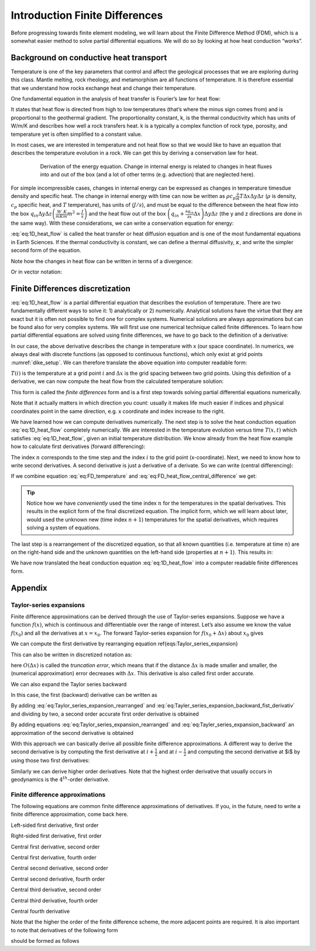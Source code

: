 Introduction Finite Differences
===============================

Before progressing towards finite element modeling, we will learn about the Finite Difference Method (FDM), which is a somewhat easier method to solve partial differential equations. We will do so by looking at how heat conduction “works”.

Background on conductive heat transport
---------------------------------------

Temperature is one of the key parameters that control and affect the geological processes that we are exploring during this class. Mantle melting, rock rheology, and metamorphism are all functions of temperature. It is therefore essential that we understand how rocks exchange heat and change their temperature.

One fundamental equation in the analysis of heat transfer is Fourier’s law for heat flow:

.. math::
    :label: eq:heat_flow
    
    \vec{q} = -k \nabla T = -k
    \begin{bmatrix}
    \frac{\partial T}{\partial x} \\
    \frac{\partial T}{\partial y} \\
    \frac{\partial T}{\partial z}
    \end{bmatrix}

It states that heat flow is directed from high to low temperatures (that’s where the minus sign comes from) and is proportional to the geothermal gradient. The proportionality constant, k, is the thermal conductivity which has units of W/m/K and describes how well a rock transfers heat. k is a typically a complex function of rock type, porosity, and temperature yet is often simplified to a constant value.

In most cases, we are interested in temperature and not heat flow so that we would like to have an equation that describes the temperature evolution in a rock. We can get this by deriving a conservation law for heat.

.. figure:: /_figures/3D_cube_heat_flow.*
   :align: center
   :name: heat_flux_box
   :figwidth: 80%

   Derivation of the energy equation. Change in internal energy is related to changes in heat fluxes into and out of the box (and a lot of other terms (e.g. advection) that are neglected here).

For simple incompressible cases, changes in internal energy can be expressed as changes in temperature timesdue density and specific heat. The change in internal energy with time can now be written as :math:`\rho c_p \frac{\partial}{\partial t} T \Delta x \Delta y \Delta z` (:math:`\rho` is density, :math:`c_p` specific heat, and :math:`T` temperature), has units of (:math:`J/s`), and must be equal to the difference between the heat flow into the box :math:`q_{in} \Delta y \Delta z \left( \frac{W}{m K}\frac{K}{m}m^2 = \frac{J}{s}\right)` and the heat flow out of the box :math:`\left( q_{in} + \frac{\partial q_{in}}{\partial x} \Delta x\right) \Delta y \Delta z` (the y and z directions are done in the same way). With these considerations, we can write a conservation equation for energy:

.. math::
    :label: eq:1D_heat_flow

    \begin{align}
    \begin{split}
    \rho c_p \frac{\partial T}{\partial t} = -\frac{\partial q_{in}}{\partial x} = \frac{\partial}{\partial x}k\frac{\partial T}{\partial x}\\
    \frac{\partial T}{\partial t} = \frac{k}{\rho c_p} \frac{\partial^2 T}{\partial x^2} = \kappa \frac{\partial^2 T}{\partial x^2}
    \end{split}
    \end{align}

:eq:`eq:1D_heat_flow` is called the heat transfer or heat diffusion equation and is one of the most fundamental equations in Earth Sciences. If the thermal conductivity is constant, we can define a thermal diffusivity, :math:`\kappa`, and write the simpler second form of the equation.

Note how the changes in heat flow can be written in terms of a divergence:

.. math::
    :label: eq:1D_heat_flow_div

    \rho c_p \frac{\partial T}{\partial t} =
    -\nabla \cdot (\vec{q}) =
    \frac{\partial}{\partial x}k\frac{\partial T}{\partial x} + \frac{\partial}{\partial y}k\frac{\partial T}{\partial y} + \frac{\partial}{\partial z}k\frac{\partial T}{\partial z}

Or in vector notation:

.. math::
    :label: eq:1D_heat_flow_vec

    \rho c_p \frac{\partial T}{\partial t} =
    -\nabla \cdot \left(\vec{q}\right) =
    \begin{bmatrix}
    \frac{\partial}{\partial x} & \frac{\partial}{\partial y} & \frac{\partial}{\partial z}
    \end{bmatrix}
    k
    \begin{bmatrix}
    \frac{\partial T}{\partial x}\\
    \frac{\partial T}{\partial y}\\
    \frac{\partial T}{\partial z}
    \end{bmatrix}

Finite Differences discretization
---------------------------------

:eq:`eq:1D_heat_flow` is a partial differential equation that describes the evolution of temperature. There are two fundamentally different ways to solve it: 1) analytically or 2) numerically. Analytical solutions have the virtue that they are exact but it is often not possible to find one for complex systems. Numerical solutions are always approximations but can be found also for very complex systems. We will first use one numerical technique called finite differences. To learn how partial differential equations are solved using finite differences, we have to go back to the definition of a derivative:

.. math::
    :label: eq:FD_heat_flow_d1

    \frac{\partial T}{\partial x} =
    \lim_{\Delta x \rightarrow 0} \frac{T(x + \Delta x) - T(x)}{\Delta x}

In our case, the above derivative describes the change in temperature with x (our space coordinate). In numerics, we always deal with discrete functions (as opposed to continuous functions), which only exist at grid points :numref:`dike_setup`. We can therefore translate the above equation into computer readable form:

.. math::
    :label: eq:FD_heat_flow_d2

    \frac{\partial T}{\partial x} \approx
    \frac{T(i + 1) - T(i)}{x(i+1) - x(i)} =
    \frac{T(i + 1) - T(i)}{\Delta x}	

:math:`T(i)` is the temperature at a grid point :math:`i` and :math:`\Delta x` is the grid spacing between two grid points. Using this definition of a derivative, we can now compute the heat flow from the calculated temperature solution:

.. math::
    :label: eq:FD_heat_flow_d3

    q_x = -k \frac{\partial T}{\partial x} \approx -k \left(\frac{T(i+1)-T(i)}{x(i+1)-x(i)}\right)

This form is called the *finite differences* form and is a first step towards solving partial differential equations numerically.

Note that it actually matters in which direction you count: usually it makes life much easier if indices and physical coordinates point in the same direction, e.g. x coordinate and index increase to the right.

We have learned how we can compute derivatives numerically. The next step is to solve the heat conduction equation :eq:`eq:1D_heat_flow` completely numerically. We are interested in the temperature evolution versus time :math:`T(x, t)` which satisfies :eq:`eq:1D_heat_flow`, given an initial temperature distribution. We know already from the heat flow example how to calculate first derivatives (forward differencing):

.. math::
    :label: eq:FD_temperature

    \frac{\partial T}{\partial t} = \frac{T_i^{n+1} - T_i^n}{\Delta t}

The index :math:`n` corresponds to the time step and the index :math:`i` to the grid point (x-coordinate). Next, we need to know how to write second derivatives. A second derivative is just a derivative of a derivate. So we can write (central differencing):

.. math::
    :label: eq:FD_heat_flow_central_difference

    \kappa\frac{\partial^2 T}{\partial x^2} \approx \kappa \frac{\frac{T_{i+1}^n - T_i^n}{\Delta x}-\frac{T_{i}^n - T_{i-1}^n}{\Delta x}}{\Delta x} = \kappa \frac{T_{i+1}^n-2T_{i}^n+T_{i-1}^n}{\Delta x^2}

If we combine equation :eq:`eq:FD_temperature` and :eq:`eq:FD_heat_flow_central_difference` we get:

.. math::
    :label: eq:FD_heat_flow_explicit

    \frac{T_i^{n+1}-T_i^n}{\Delta t} = \kappa \left(\frac{T_{i+1}^n - 2T_i^n + T_{i-1}^n}{{\Delta x^2}}\right)

.. tip::
    Notice how we have *conveniently* used the time index :math:`n` for the temperatures in the spatial derivatives. This results in the explicit form of the final discretized equation. The implicit form, which we will learn about later, would used the unknown new (time index :math:`n+1`) temperatures for the spatial derivatives, which requires solving a system of equations.


The last step is a rearrangement of the discretized equation, so that all known quantities (i.e. temperature at time :math:`n`) are on the right-hand side and the unknown quantities on the left-hand side (properties at :math:`n+1`). This results in:

.. math::
    :label: eq:FD_heat_flow_explicit_solution
    
    T_i^{n+1} = \frac{\kappa \Delta t}{\Delta x^2} \left( T_{i+1}^n - 2 T_i^n + T_{i-1}^n\right) + T_i^n

We have now translated the heat conduction equation :eq:`eq:1D_heat_flow` into a computer readable finite differences form.

Appendix
--------

Taylor-series expansions
^^^^^^^^^^^^^^^^^^^^^^^^

Finite difference approximations can be derived through the use of Taylor-series expansions. Suppose we have a function :math:`f(x)`, which is continuous and differentiable over the range of interest. Let’s also assume we know the value :math:`f(x_0)` and all the derivatives at :math:`x = x_0`. The forward Taylor-series expansion for :math:`f(x_0+\Delta x)` about :math:`x_0` gives

.. math::
    :label: eq:Taylor_series_expansion
    
    f(x_0+\Delta x) =
    f(x_0)+
    \frac{\partial f(x_0)}{\partial x} \Delta x +
    \frac{\partial^2 f(x_0)}{\partial x^2} \frac{(\Delta x)^2}{2!} +
    \frac{\partial^3 f(x_0)}{\partial x^3} \frac{(\Delta x)^3}{3!} +
    \frac{\partial^n f(x_0)}{\partial x^n} \frac{(\Delta x)^n}{n!} +
    O(\Delta x)^{n+1}

We can compute the first derivative by rearranging equation \ref{eqs:Taylor_series_expansion}

.. math::
    :label: eq:Taylor_series_expansion_rearranged

    \frac{\partial f(x_0)}{\partial x} =
    \frac{f(x_0+\Delta x)− f(x_0)}{\Delta x} −
    \frac{\partial^2 f(x_0)}{\partial x^2} \frac{(\Delta x)}{2!} −
    \frac{\partial^3 f(x_0)}{\partial x^3} \frac{(\Delta x)^2}{3!} ...

This can also be written in discretized notation as:

.. math::
    :label: eq:Taylor_series_expansion_rearranged_2

    \frac{\partial f(x_i)}{\partial x} = \frac{f_{i+1}−f_i}{\Delta x} + O(\Delta x)

here :math:`O(\Delta x)` is called the *truncation error*, which means that if the distance :math:`\Delta x` is made smaller and smaller, the (numerical approximation) error decreases with :math:`\Delta x`. This derivative is also called first order accurate.

We can also expand the Taylor series backward

.. math::
    :label: eq:Tayler_series_expansion_backward

    f(x_0−\Delta x) =
    f(x_0)− \frac{\partial f(x_0)}{\partial x} \Delta x+
    \frac{\partial^2 f(x_0)}{\partial x^2} \frac{(\Delta x)^2}{2!} −
    \frac{\partial^3 f(x_0)}{\partial x^3} \frac{(\Delta x)^3}{3!} + \cdots

In this case, the first (backward) derivative can be written as

.. math::
    :label: eq:Tayler_series_expansion_backward_fist_derivativ

    \frac{\partial f (x0)}{\partial x} =
    \frac{f(x_0)− f(x_0−\Delta x)}{\Delta x} +
    \frac{\partial^2 f(x_0)}{\partial x^2} \frac{(\Delta x)}{2!} −
    \frac{\partial^3 f(x_0)}{\partial x^3} \frac{(\Delta x)^2}{3!} \cdots\\
    \frac{\partial f(x_i)}{\partial x} = \frac{f_i− f_{i−1}}{\Delta x} + O(\Delta x)

By adding :eq:`eq:Taylor_series_expansion_rearranged` and :eq:`eq:Tayler_series_expansion_backward_fist_derivativ` and dividing by two, a second order accurate first order derivative is obtained

.. math::
    :label: eq:Tayler_series_expansion_dummy1

    \frac{\partial f(x_i)}{\partial x} = \frac{f_{i+1} − f_{i−1}}{2\Delta x} + O(\Delta x)^2

By adding equations :eq:`eq:Taylor_series_expansion_rearranged` and :eq:`eq:Tayler_series_expansion_backward` an approximation of the second derivative is obtained

.. math::
    :label: eq:Tayler_series_expansion_dummy2

    \frac{\partial f^2(x_i)}{\partial x^2} = \frac{f_{i+1}−2 f_i+ f_{i−1}}{(\Delta x)^2} +O(\Delta x)^2

With this approach we can basically derive all possible finite difference approximations. A different way to derive the second derivative is by computing the first derivative at :math:`i+\frac{1}{2}` and at :math:`i-\frac{1}{2}` and computing the second derivative at $i$ by using those two first derivatives:

.. math::
    :label: eq:Tayler_series_expansion_dummy3
    
    \begin{align}
    \frac{\partial f(x_{i+1/2})}{\partial x} = \frac{f_{i+1}−f_i}{x_{i+1}−x_i}\\
    \frac{\partial f(x_{i−1/2})}{\partial x} = \frac{f_i−f_{i−1}}{x_i−x_{i−1}}\\
    \frac{\partial f^2(x_i)}{\partial x^2} = \frac{\frac{\partial f(x_{i+1/2})}{\partial x} − \frac{\partial f(x_{i−1/2})}{\partial x}}{x_{i+1/2}−x_{i−1/2}} =
    \frac{ \frac{f_{i+1}−f_i}{x_{i+1}−x_i} − \frac{f_i−f_{i−1}}{x_i−x_{i−1}}}{0.5(x_{i+1}−x_{i−1})}
    \end{align}

Similarly we can derive higher order derivatives. Note that the highest order derivative that usually occurs in geodynamics is the :math:`4^th`-order derivative.


Finite difference approximations
^^^^^^^^^^^^^^^^^^^^^^^^^^^^^^^^

The following equations are common finite difference approximations of derivatives. If you, in the future, need to write a finite difference approximation, come back here.

Left-sided first derivative, first order

.. math::
    :label: eq:Tayler_series_expansion_dummy4
    
    \left| \frac{\partial u}{\partial x}\right|_{i−1/2} = \frac{u_i−u_{i−1}}{\Delta x} +O(\Delta x)

Right-sided first derivative, first order

.. math::
    :label: eq:Tayler_series_expansion_dummy5
    
    \left| \frac{\partial u}{\partial x}\right|_{i+1/2} = \frac{u_{i+1}−u_i}{\Delta x} +O(\Delta x)

Central first derivative, second order

.. math::
    :label: eq:Tayler_series_expansion_dummy6
    
    \left| \frac{\partial u}{\partial x}\right|_i = \frac{u_{i+1}−u_{i−1}}{2\Delta x} +O(\Delta x)^2

Central first derivative, fourth order

.. math::
    :label: eq:Tayler_series_expansion_dummy7
    
    \left| \frac{\partial u}{\partial x}\right|_i = \frac{−u_{i+2}+8u_{i+1}−8u_{i−1}+u_{i−2}}{12\Delta x} +O(\Delta x)^4

Central second derivative, second order

.. math::
    :label: eq:Tayler_series_expansion_dummy8
    
    \left| \frac{\partial^2 u}{\partial x^2}\right|_i = \frac{u_{i+1}−2u_i+u_{i−1}}{\Delta x^2} +O(\Delta x)^2

Central second derivative, fourth order

.. math::
    :label: eq:Tayler_series_expansion_dummy9
    
    \left|\frac{\partial^2 u}{\partial x^2} \right|_i = \frac{−u_{i+2}+16u_{i+1}−30u_i+16u_{i−1}−u_{i−2}}{12\Delta x^2} +O(\Delta x)^4

Central third derivative, second order

.. math::
    :label: eq:Tayler_series_expansion_dummy10
    
    \left|\frac{\partial^3 u}{\partial x^3}\right|_i = \frac{u_{i+2}−2u_{i+1}+2u_{i−1}−u_{i−2}}{2\Delta x^3} +O(\Delta x)^2

Central third derivative, fourth order

.. math::
    :label: eq:Tayler_series_expansion_dummy11
    
    \left| \frac{\partial^3 u}{\partial x^3}\right|_i = \frac{−u_{i+3}+8u_{i+2}−13u_{i+1}+13u_{i−1}−8u_{i−2}+u_{i−3}}{8\Delta x^3} +O(\Delta x)^4

Central fourth derivative

.. math::
    :label: eq:Tayler_series_expansion_dummy12
    
    \left| \frac{\partial^4 u}{\partial x^4}\right|_i =\frac{u_{i+2}−4u_{i+1}+6u_i−4u_{i−1}+u_{i−2}}{\Delta x^4} +O(\Delta x)2

Note that the higher the order of the finite difference scheme, the more adjacent points are required. It is also important to note that derivatives of the following form

.. math::
    :label: eq:Tayler_series_expansion_dummy13
    
    \frac{\partial}{\partial x}\left(k\frac{\partial u}{\partial x}\right)

should be formed as follows

.. math::
    :label: eq:Tayler_series_expansion_dummy14
    
    \left| \frac{\partial}{\partial x}\left(k\frac{\partial u}{\partial x} \right)\right|_i =
    \frac{k_{i+1/2} \frac{u_{i+1}−u_i}{\Delta x} − k_{i−1/2} \frac{u_i−u_{i−1}}{\Delta x}}{\Delta x} +O(\Delta x)^2


